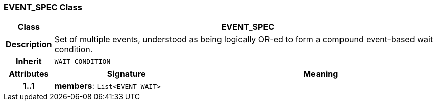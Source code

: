 === EVENT_SPEC Class

[cols="^1,3,5"]
|===
h|*Class*
2+^h|*EVENT_SPEC*

h|*Description*
2+a|Set of multiple events, understood as being logically OR-ed to form a compound event-based wait condition.

h|*Inherit*
2+|`WAIT_CONDITION`

h|*Attributes*
^h|*Signature*
^h|*Meaning*

h|*1..1*
|*members*: `List<EVENT_WAIT>`
a|
|===
